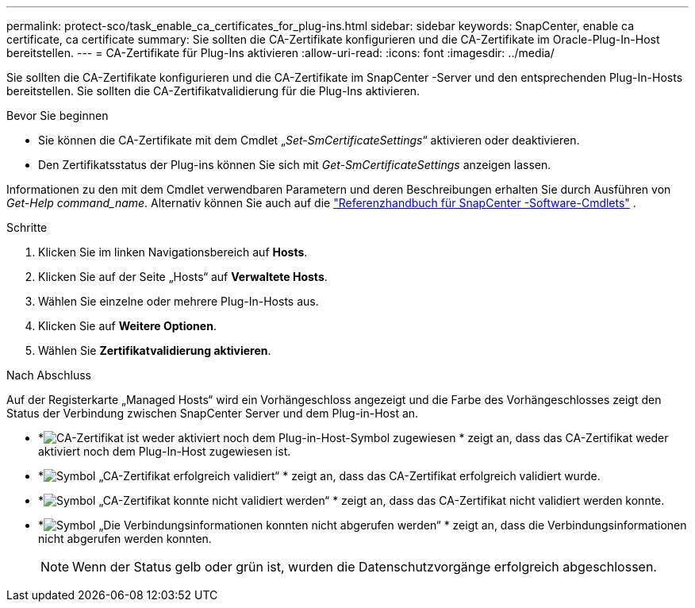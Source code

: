 ---
permalink: protect-sco/task_enable_ca_certificates_for_plug-ins.html 
sidebar: sidebar 
keywords: SnapCenter, enable ca certificate, ca certificate 
summary: Sie sollten die CA-Zertifikate konfigurieren und die CA-Zertifikate im Oracle-Plug-In-Host bereitstellen. 
---
= CA-Zertifikate für Plug-Ins aktivieren
:allow-uri-read: 
:icons: font
:imagesdir: ../media/


[role="lead"]
Sie sollten die CA-Zertifikate konfigurieren und die CA-Zertifikate im SnapCenter -Server und den entsprechenden Plug-In-Hosts bereitstellen.  Sie sollten die CA-Zertifikatvalidierung für die Plug-Ins aktivieren.

.Bevor Sie beginnen
* Sie können die CA-Zertifikate mit dem Cmdlet „_Set-SmCertificateSettings_“ aktivieren oder deaktivieren.
* Den Zertifikatsstatus der Plug-ins können Sie sich mit _Get-SmCertificateSettings_ anzeigen lassen.


Informationen zu den mit dem Cmdlet verwendbaren Parametern und deren Beschreibungen erhalten Sie durch Ausführen von _Get-Help command_name_. Alternativ können Sie auch auf die https://docs.netapp.com/us-en/snapcenter-cmdlets/index.html["Referenzhandbuch für SnapCenter -Software-Cmdlets"^] .

.Schritte
. Klicken Sie im linken Navigationsbereich auf *Hosts*.
. Klicken Sie auf der Seite „Hosts“ auf *Verwaltete Hosts*.
. Wählen Sie einzelne oder mehrere Plug-In-Hosts aus.
. Klicken Sie auf *Weitere Optionen*.
. Wählen Sie *Zertifikatvalidierung aktivieren*.


.Nach Abschluss
Auf der Registerkarte „Managed Hosts“ wird ein Vorhängeschloss angezeigt und die Farbe des Vorhängeschlosses zeigt den Status der Verbindung zwischen SnapCenter Server und dem Plug-in-Host an.

* *image:../media/enable_ca_issues_icon.png["CA-Zertifikat ist weder aktiviert noch dem Plug-in-Host-Symbol zugewiesen"] * zeigt an, dass das CA-Zertifikat weder aktiviert noch dem Plug-In-Host zugewiesen ist.
* *image:../media/enable_ca_good_icon.png["Symbol „CA-Zertifikat erfolgreich validiert“"] * zeigt an, dass das CA-Zertifikat erfolgreich validiert wurde.
* *image:../media/enable_ca_failed_icon.png["Symbol „CA-Zertifikat konnte nicht validiert werden“"] * zeigt an, dass das CA-Zertifikat nicht validiert werden konnte.
* *image:../media/enable_ca_undefined_icon.png["Symbol „Die Verbindungsinformationen konnten nicht abgerufen werden“"] * zeigt an, dass die Verbindungsinformationen nicht abgerufen werden konnten.
+

NOTE: Wenn der Status gelb oder grün ist, wurden die Datenschutzvorgänge erfolgreich abgeschlossen.


